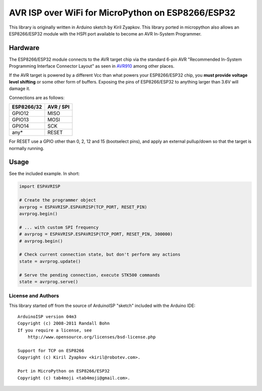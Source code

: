 AVR ISP over WiFi for MicroPython on ESP8266/ESP32
==================================================

This library is originally written in Arduino sketch by Kiril Zyapkov.
This library ported in micropython also allows an ESP8266/ESP32 module with the HSPI port available to become an AVR In-System Programmer.

Hardware
--------

The ESP8266/ESP32 module connects to the AVR target chip via the standard
6-pin AVR "Recommended In-System Programming Interface Connector Layout"
as seen in `AVR910 <http://www.atmel.com/images/doc0943.pdf>`__ among
other places.

If the AVR target is powered by a different Vcc than what powers your
ESP8266/ESP32 chip, you **must provide voltage level shifting** or some other
form of buffers. Exposing the pins of ESP8266/ESP32 to anything larger than
3.6V will damage it.

Connections are as follows:

+-------------+-------------+
| ESP8266/32  | AVR / SPI   |
+=============+=============+
| GPIO12      | MISO        |
+-------------+-------------+
| GPIO13      | MOSI        |
+-------------+-------------+
| GPIO14      | SCK         |
+-------------+-------------+
| any\*       | RESET       |
+-------------+-------------+

For RESET use a GPIO other than 0, 2, 12 and 15 (bootselect pins), and apply
an external pullup/down so that the target is normally running.

Usage
-----

See the included example. In short:

.. code:: arduino

    import ESPAVRISP

    # Create the programmer object
    avrprog = ESPAVRISP.ESPAVRISP(TCP_PORT, RESET_PIN)
    avrprog.begin()

    # ... with custom SPI frequency
    # avrprog = ESPAVRISP.ESPAVRISP(TCP_PORT, RESET_PIN, 300000)
    # avrprog.begin()
    
    # Check current connection state, but don't perform any actions
    state = avrprog.update()

    # Serve the pending connection, execute STK500 commands
    state = avrprog.serve()

License and Authors
~~~~~~~~~~~~~~~~~~~

This library started off from the source of ArduinoISP "sketch" included
with the Arduino IDE:

::

    ArduinoISP version 04m3
    Copyright (c) 2008-2011 Randall Bohn
    If you require a license, see
        http://www.opensource.org/licenses/bsd-license.php

    Support for TCP on ESP8266
    Copyright (c) Kiril Zyapkov <kiril@robotev.com>.

    Port in MicroPython on ESP8266/ESP32
    Copyright (c) tab4moji <tab4moji@gmail.com>.

